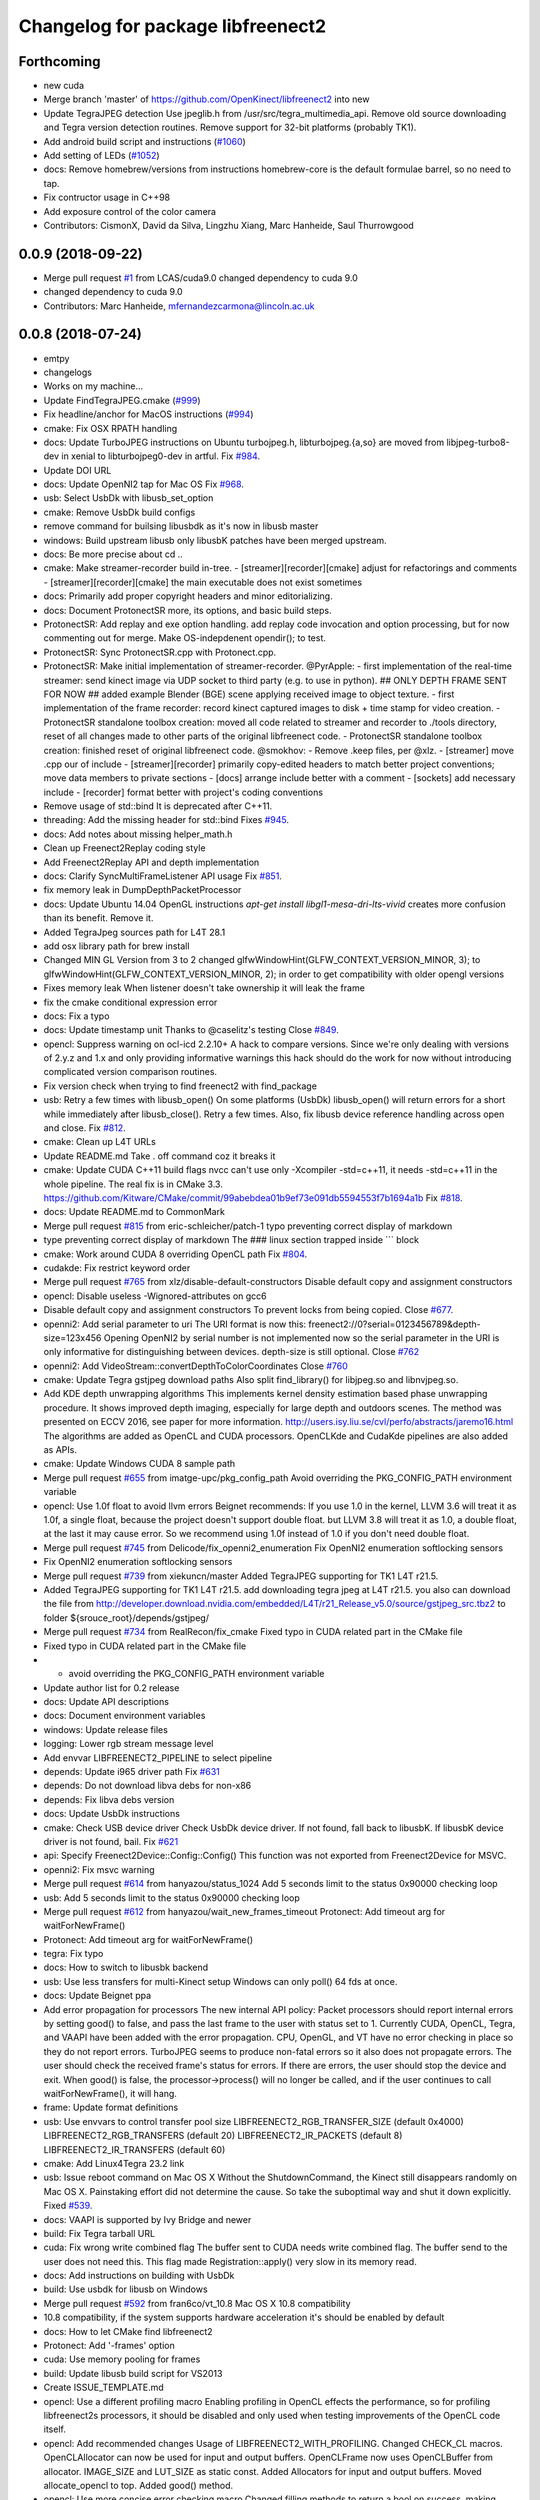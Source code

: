 ^^^^^^^^^^^^^^^^^^^^^^^^^^^^^^^^^^
Changelog for package libfreenect2
^^^^^^^^^^^^^^^^^^^^^^^^^^^^^^^^^^

Forthcoming
-----------
* new cuda
* Merge branch 'master' of https://github.com/OpenKinect/libfreenect2 into new
* Update TegraJPEG detection
  Use jpeglib.h from /usr/src/tegra_multimedia_api.
  Remove old source downloading and Tegra version detection routines.
  Remove support for 32-bit platforms (probably TK1).
* Add android build script and instructions (`#1060 <https://github.com/LCAS/libfreenect2/issues/1060>`_)
* Add setting of LEDs (`#1052 <https://github.com/LCAS/libfreenect2/issues/1052>`_)
* docs: Remove homebrew/versions from instructions
  homebrew-core is the default formulae barrel, so no need to tap.
* Fix contructor usage in C++98
* Add exposure control of the color camera
* Contributors: CismonX, David da Silva, Lingzhu Xiang, Marc Hanheide, Saul Thurrowgood

0.0.9 (2018-09-22)
------------------
* Merge pull request `#1 <https://github.com/LCAS/libfreenect2/issues/1>`_ from LCAS/cuda9.0
  changed dependency to cuda 9.0
* changed dependency to cuda 9.0
* Contributors: Marc Hanheide, mfernandezcarmona@lincoln.ac.uk

0.0.8 (2018-07-24)
------------------
* emtpy
* changelogs
* Works on my machine...
* Update FindTegraJPEG.cmake (`#999 <https://github.com/LCAS/libfreenect2/issues/999>`_)
* Fix headline/anchor for MacOS instructions (`#994 <https://github.com/LCAS/libfreenect2/issues/994>`_)
* cmake: Fix OSX RPATH handling
* docs: Update TurboJPEG instructions on Ubuntu
  turbojpeg.h, libturbojpeg.{a,so} are moved from libjpeg-turbo8-dev in xenial to libturbojpeg0-dev in artful.
  Fix `#984 <https://github.com/LCAS/libfreenect2/issues/984>`_.
* Update DOI URL
* docs: Update OpenNI2 tap for Mac OS
  Fix `#968 <https://github.com/LCAS/libfreenect2/issues/968>`_.
* usb: Select UsbDk with libusb_set_option
* cmake: Remove UsbDk build configs
* remove command for builsing libusbdk as it's now in libusb master
* windows: Build upstream libusb only
  libusbK patches have been merged upstream.
* docs: Be more precise about cd ..
* cmake: Make streamer-recorder build in-tree.
  - [streamer][recorder][cmake] adjust for refactorings and comments
  - [streamer][recorder][cmake] the main executable does not exist sometimes
* docs: Primarily add proper copyright headers and minor editorializing.
* docs: Document ProtonectSR more, its options, and basic build steps.
* ProtonectSR: Add replay and exe option handling.
  add replay code invocation and option processing, but for now
  commenting out for merge. Make OS-indepdenent opendir(); to test.
* ProtonectSR: Sync ProtonectSR.cpp with Protonect.cpp.
* ProtonectSR: Make initial implementation of streamer-recorder.
  @PyrApple:
  - first implementation of the real-time streamer:
  send kinect image via UDP socket to third party
  (e.g. to use in python).
  ## ONLY DEPTH FRAME SENT FOR NOW ##
  added example Blender (BGE) scene applying
  received image to object texture.
  - first implementation of the frame recorder:
  record kinect captured images to disk
  + time stamp for video creation.
  - ProtonectSR standalone toolbox creation: moved all code related
  to streamer and recorder to ./tools directory, reset of all
  changes made to other parts of the original libfreenect code.
  - ProtonectSR standalone toolbox creation:
  finished reset of original libfreenect code.
  @smokhov:
  - Remove .keep files, per @xlz.
  - [streamer] move .cpp our of include
  - [streamer][recorder] primarily copy-edited headers to match better
  project conventions; move data members to private sections
  - [docs] arrange include better with a comment
  - [sockets] add necessary include
  - [recorder] format better with project's coding conventions
* Remove usage of std::bind
  It is deprecated after C++11.
* threading: Add the missing header for std::bind
  Fixes `#945 <https://github.com/LCAS/libfreenect2/issues/945>`_.
* docs: Add notes about missing helper_math.h
* Clean up Freenect2Replay coding style
* Add Freenect2Replay API and depth implementation
* docs: Clarify SyncMultiFrameListener API usage
  Fix `#851 <https://github.com/LCAS/libfreenect2/issues/851>`_.
* fix memory leak in DumpDepthPacketProcessor
* docs: Update Ubuntu 14.04 OpenGL instructions
  `apt-get install libgl1-mesa-dri-lts-vivid` creates more confusion than its benefit. Remove it.
* Added TegraJpeg sources path for L4T 28.1
* add osx library path for brew install
* Changed MIN GL Version from 3 to 2
  changed glfwWindowHint(GLFW_CONTEXT_VERSION_MINOR, 3); to glfwWindowHint(GLFW_CONTEXT_VERSION_MINOR, 2); in order to get compatibility with older opengl versions
* Fixes memory leak
  When listener doesn't take ownership it will leak the frame
* fix the cmake conditional expression error
* docs: Fix a typo
* docs: Update timestamp unit
  Thanks to @caselitz's testing
  Close `#849 <https://github.com/LCAS/libfreenect2/issues/849>`_.
* opencl: Suppress warning on ocl-icd 2.2.10+
  A hack to compare versions. Since we're only dealing with
  versions of 2.y.z and 1.x and only providing informative
  warnings this hack should do the work for now without
  introducing complicated version comparison routines.
* Fix version check when trying to find freenect2 with find_package
* usb: Retry a few times with libusb_open()
  On some platforms (UsbDk) libusb_open() will return errors for a
  short while immediately after libusb_close(). Retry a few times.
  Also, fix libusb device reference handling across open and close.
  Fix `#812 <https://github.com/LCAS/libfreenect2/issues/812>`_.
* cmake: Clean up L4T URLs
* Update README.md
  Take . off command coz it breaks it
* cmake: Update CUDA C++11 build flags
  nvcc can't use only -Xcompiler -std=c++11, it needs -std=c++11 in the whole
  pipeline.
  The real fix is in CMake 3.3.
  https://github.com/Kitware/CMake/commit/99abebdea01b9ef73e091db5594553f7b1694a1b
  Fix `#818 <https://github.com/LCAS/libfreenect2/issues/818>`_.
* docs: Update README.md to CommonMark
* Merge pull request `#815 <https://github.com/LCAS/libfreenect2/issues/815>`_ from eric-schleicher/patch-1
  typo preventing correct display of markdown
* type preventing correct display of markdown
  The ### linux section trapped inside \`\`\` block
* cmake: Work around CUDA 8 overriding OpenCL path
  Fix `#804 <https://github.com/LCAS/libfreenect2/issues/804>`_.
* cudakde: Fix restrict keyword order
* Merge pull request `#765 <https://github.com/LCAS/libfreenect2/issues/765>`_ from xlz/disable-default-constructors
  Disable default copy and assignment constructors
* opencl: Disable useless -Wignored-attributes on gcc6
* Disable default copy and assignment constructors
  To prevent locks from being copied.
  Close `#677 <https://github.com/LCAS/libfreenect2/issues/677>`_.
* openni2: Add serial parameter to uri
  The URI format is now this:
  freenect2://0?serial=0123456789&depth-size=123x456
  Opening OpenNI2 by serial number is not implemented now
  so the serial parameter in the URI is only informative for
  distinguishing between devices. depth-size is still optional.
  Close `#762 <https://github.com/LCAS/libfreenect2/issues/762>`_
* openni2: Add VideoStream::convertDepthToColorCoordinates
  Close `#760 <https://github.com/LCAS/libfreenect2/issues/760>`_
* cmake: Update Tegra gstjpeg download paths
  Also split find_library() for libjpeg.so and libnvjpeg.so.
* Add KDE depth unwrapping algorithms
  This implements kernel density estimation based phase unwrapping
  procedure. It shows improved depth imaging, especially for large depth and
  outdoors scenes. The method was presented on ECCV 2016, see paper for more
  information.
  http://users.isy.liu.se/cvl/perfo/abstracts/jaremo16.html
  The algorithms are added as OpenCL and CUDA processors. OpenCLKde and CudaKde
  pipelines are also added as APIs.
* cmake: Update Windows CUDA 8 sample path
* Merge pull request `#655 <https://github.com/LCAS/libfreenect2/issues/655>`_ from imatge-upc/pkg_config_path
  Avoid overriding the PKG_CONFIG_PATH environment variable
* opencl: Use 1.0f float to avoid llvm errors
  Beignet recommends:
  If you use 1.0 in the kernel, LLVM 3.6 will treat it as 1.0f, a
  single float, because the project doesn't support double float.
  but LLVM 3.8 will treat it as 1.0, a double float, at the last
  it may cause error.  So we recommend using 1.0f instead of 1.0
  if you don't need double float.
* Merge pull request `#745 <https://github.com/LCAS/libfreenect2/issues/745>`_ from Delicode/fix_openni2_enumeration
  Fix OpenNI2 enumeration softlocking sensors
* Fix OpenNI2 enumeration softlocking sensors
* Merge pull request `#739 <https://github.com/LCAS/libfreenect2/issues/739>`_ from xiekuncn/master
  Added TegraJPEG supporting for TK1 L4T r21.5.
* Added TegraJPEG supporting for TK1 L4T r21.5.
  add downloading tegra jpeg at L4T r21.5.
  you also can download the file from http://developer.download.nvidia.com/embedded/L4T/r21_Release_v5.0/source/gstjpeg_src.tbz2 to folder ${srouce_root}/depends/gstjpeg/
* Merge pull request `#734 <https://github.com/LCAS/libfreenect2/issues/734>`_ from RealRecon/fix_cmake
  Fixed typo in CUDA related part in the CMake file
* Fixed typo in CUDA related part in the CMake file
* - avoid overriding the PKG_CONFIG_PATH environment variable
* Update author list for 0.2 release
* docs: Update API descriptions
* docs: Document environment variables
* windows: Update release files
* logging: Lower rgb stream message level
* Add envvar LIBFREENECT2_PIPELINE to select pipeline
* depends: Update i965 driver path
  Fix `#631 <https://github.com/LCAS/libfreenect2/issues/631>`_
* depends: Do not download libva debs for non-x86
* depends: Fix libva debs version
* docs: Update UsbDk instructions
* cmake: Check USB device driver
  Check UsbDk device driver. If not found, fall back to libusbK.
  If libusbK device driver is not found, bail.
  Fix `#621 <https://github.com/LCAS/libfreenect2/issues/621>`_
* api: Specify Freenect2Device::Config::Config()
  This function was not exported from Freenect2Device for MSVC.
* openni2: Fix msvc warning
* Merge pull request `#614 <https://github.com/LCAS/libfreenect2/issues/614>`_ from hanyazou/status_1024
  Add 5 seconds limit to the status 0x90000 checking loop
* usb: Add 5 seconds limit to the status 0x90000 checking loop
* Merge pull request `#612 <https://github.com/LCAS/libfreenect2/issues/612>`_ from hanyazou/wait_new_frames_timeout
  Protonect: Add timeout arg for waitForNewFrame()
* Protonect: Add timeout arg for waitForNewFrame()
* tegra: Fix typo
* docs: How to switch to libusbk backend
* usb: Use less transfers for multi-Kinect setup
  Windows can only poll() 64 fds at once.
* docs: Update Beignet ppa
* Add error propagation for processors
  The new internal API policy:
  Packet processors should report internal errors by setting
  good() to false, and pass the last frame to the user with
  status set to 1.
  Currently CUDA, OpenCL, Tegra, and VAAPI have been added
  with the error propagation. CPU, OpenGL, and VT have no
  error checking in place so they do not report errors.
  TurboJPEG seems to produce non-fatal errors so it also
  does not propagate errors.
  The user should check the received frame's status
  for errors. If there are errors, the user should stop the
  device and exit.
  When good() is false, the processor->process()
  will no longer be called, and if the user continues to
  call waitForNewFrame(), it will hang.
* frame: Update format definitions
* usb: Use envvars to control transfer pool size
  LIBFREENECT2_RGB_TRANSFER_SIZE (default 0x4000)
  LIBFREENECT2_RGB_TRANSFERS (default 20)
  LIBFREENECT2_IR_PACKETS (default 8)
  LIBFREENECT2_IR_TRANSFERS (default 60)
* cmake: Add Linux4Tegra 23.2 link
* usb: Issue reboot command on Mac OS X
  Without the ShutdownCommand, the Kinect still disappears randomly
  on Mac OS X. Painstaking effort did not determine the cause.
  So take the suboptimal way and shut it down explicitly.
  Fixed `#539 <https://github.com/LCAS/libfreenect2/issues/539>`_.
* docs: VAAPI is supported by Ivy Bridge and newer
* build: Fix Tegra tarball URL
* cuda: Fix wrong write combined flag
  The buffer sent to CUDA needs write combined flag.  The buffer send
  to the user does not need this.
  This flag made Registration::apply() very slow in its memory read.
* docs: Add instructions on building with UsbDk
* build: Use usbdk for libusb on Windows
* Merge pull request `#592 <https://github.com/LCAS/libfreenect2/issues/592>`_ from fran6co/vt_10.8
  Mac OS X 10.8 compatibility
* 10.8 compatibility, if the system supports hardware acceleration it's should be enabled by default
* docs: How to let CMake find libfreenect2
* Protonect: Add '-frames' option
* cuda: Use memory pooling for frames
* build: Update libusb build script for VS2013
* Create ISSUE_TEMPLATE.md
* opencl: Use a different profiling macro
  Enabling profiling in OpenCL effects the performance, so for
  profiling libfreenect2s processors, it should be disabled and only
  used when testing improvements of the OpenCL code itself.
* opencl: Add recommended changes
  Usage of LIBFREENECT2_WITH_PROFILING.
  Changed CHECK_CL macros.
  OpenCLAllocator can now be used for input and output buffers.
  OpenCLFrame now uses OpenCLBuffer from allocator.
  IMAGE_SIZE and LUT_SIZE as static const.
  Added Allocators for input and output buffers.
  Moved allocate_opencl to top.
  Added good() method.
* opencl: Use more concise error checking macro
  Changed filling methods to return a bool on success, making macro
  LOG_CL_ERROR obsolete.
* opencl: Add optional profiling
  Added (optional) profiling of OpenCL kernels.
  Reverted back to calculating sine and cosine on the GPU.
* opencl: Use pinned memory buffers and frames
* opencl: allocate OpenCL buffers on initialization
  Removed arrays for tables and allocated OpenCL buffers on
  initialization.
  loadXZTables, loadLookupTable and loadP0TablesFromCommandResponse
  will now directly write to the OpenCL buffers.
* opencl: Use precomputed sin/cos tables
  Instead of computing the sine and cosine for the p0 table and the
  phases on the GPU, they are now precomputed once on the CPU.
  Details: Replaced sin(a+b) by sin(a)*cos(b)+cos(a)*sin(b), where
  sin(a),cos(b),cos(a),sin(b) are stored in a LUT.  Simplyfied
  processPixelStage1 code and removed processMeasurementTriple.
  Moved one if from decodePixelMeasurement to processPixelStage1.
  Removed the first part of `valid && any(...)` because valid has been
  checked before.
* Merge pull request `#583 <https://github.com/LCAS/libfreenect2/issues/583>`_ from fran6co/vt_10.9
  Using 10.9 available API for VideoToolbox
* Using 10.9 available API for VideoToolbox
* logging: Add an option to collect profiling
  Use cmake -DENABLE_PROFILING=ON (OFF by default).
* threading: Set thread names for perf
* Protonect: Add argument to select GPU
* cmake: Build CUDA 6.5 object without C++11
  CUDA 7.0 is the first version that supports C++11.
  Though linking C++11 objects with non-C++11 ones is problematic.
* logging: Remove std::string from internal API
  The internal logging API is used by the CUDA processor.
  For CUDA 6.5 and -DENABLE_CXX11=ON, the cuda object is compiled
  with C++98 and other objects with C++11. Thus remove std::string
  for being incompatible ABI across C++98 and C++11.
* docs: Add instructions about Jetson and others
* tegra: Add build support
* tegra: Add Tegra JPEG decoder
* Merge pull request `#575 <https://github.com/LCAS/libfreenect2/issues/575>`_ from fran6co/patch-1
  Error when using C++11 std threading
* Error when using C++11 std threading
* allocator: Use unique_lock for condvar
  Fix a FTBFS with C++11.
* vaapi: Fix a missed vaUnmap
* docs: Add CUDA instructions
* cmake: Fix path separator being escaped on Windows
* cuda: Use zerocopy pinned memory
* cuda: Optimize math
* cuda: Add build support
* cuda: Add CUDA depth processor
* docs: Update Windows OpenCL download
  Intel OpenCL SDK 2016 is available for download
* build: Update libusb build script
  Josh Blake's winiso is now broken by merge conflicts.
  Provide a new libusb winiso branch to solve the conflicts.
* usb: Do not reboot
  Freenect2Device::close() issues ShutdownCommand which reboots
  the device and makes it disappear for 3 seconds.
  Do not do that.
* Fix a memory leak
* vaapi: Use zerocopy memory pool for frames
* sync listener: discard new frames if not released
  Before the user releases the frame map, SyncMultiFrameListener
  saves the frame within. SyncMultiFrameListener also discards
  new frames after it already saves one frame. This effectively
  creates a triple buffer, and is not supported by PoolAllocator
  of size 2.
  To remove the triple buffer, now SyncMultiFrameListener returns
  false and does not save any frames before the user releases
  the frame map.
* allocator: Handle unordered allocate()/free()
  Due to the frame listener API, its exchange of frames will be
  unordered unlike that between stream parsers and processors.
  `lock(); next = !next` cannot handle unordered allocate()/
  free(). `try_lock(); lock();` will waste time on the second
  when the first becomes available shortly after.
  Use a conditional variable to handle this.
* cmake: Print feature list
* docs: Add VAAPI dependency instructions
* vaapi: Use more zero-copy operations
  Provide memory-mapped packet buffers allocated by VA-API to the
  RGB stream parser to save a 700KB malloc & memcpy.
  Reuse decoding results from the first JPEG packet for all
  following packets, assuming JPEG coding parameters do not change
  based on some testing.
* vaapi: Remove a 8MB memcpy
* vaapi: Add build support
* vaapi: Add VA-API JPEG decoder
* Refactor DoubleBuffer with memory pools
* Change *RgbPacketProcessor::process() to public
  It was somehow protected accidentally.
* Merge pull request `#574 <https://github.com/LCAS/libfreenect2/issues/574>`_ from hanyazou/delay_start_stream
  Delay start stream in OpenNI2 driver
* openni2: Delay start streaming
* openni2: Add Freenect2Driver::DriverImpl class
* Fix zero length resources array
* vt: Remove incorrectly marked API
* docs: Rewrite README build instructions
* usb: Fix typos in error reporting
  The typos made iai_kinect2 hang.
  Fixes `#570 <https://github.com/LCAS/libfreenect2/issues/570>`_
* Set 0.2 version (in development, not released)
* cmake: Fix old find_package UPPERCASE_FOUND
  We use OriginalCase_FOUND to detect package presence,
  but old CMake only provides UPPERCASE_FOUND.
  Use FOUND_VAR to specify OriginalCase_FOUND.
* cmake: Detect missing rgb processor at build time
  Users get segfaults when they built the new code with
  the old CMake cache, which has no support macro of TurboJPEG.
* Remove test_opengl_depth_packet_processor.cpp
  Dumping of raw USB data and device tables is now provided by
  Dump Processors.
* usb: Add more error checking
  Except in Freenect2Device::stop(), which tries the best to stop.
* usb: Move byte parsing code to response.h
  Out from libfreenect2.cpp
  Also unify the response variable type in parsing functions
  to std::vector from (const unsigned char *, int).
* usb: Check CommandTransaction received length
* usb: Add error reporting to CommandTransaction
  Fix memory management with std::vector
* Add ability to disable RGB or depth stream
  Users want to save USB bandwidth and CPU if they don't use
  RGB or depth.
  Add new `startStreams(bool rgb, bool depth)` to Freenect2Device
  Add options `-norgb -nodepth` to Protonect
* Revert "Fallback is always TurboJPEG"
  This reverts commit c3f9aaeac19be3c19f543881e32696ff7f1ba7bc.
  I changed the original commit to use TurboJpegRgbPacketProcessor
  as the fallback always without checking its macro. It would FTBFS
  when TurboJPEG is not enabled.
* Missing frame parameters
* Fallback is always TurboJPEG
* Merge pull request `#365 <https://github.com/LCAS/libfreenect2/issues/365>`_ from fran6co/vt_rgb
  New VideoToolbox rgb packet processor
* New VideoToolbox rgb packet processor
  Mac OS X >= 10.8 has hardware accelerated jpeg decoding (a bit hidden)
* Merge pull request `#549 <https://github.com/LCAS/libfreenect2/issues/549>`_ from matthieu-ft/master
  registration: Add depth-only methods
* registration: Add depth-only methods
  - undistortDepth() is the equivalent for apply() but without color
  - getPointXYZ() is the equivalent for getPointXYZRGB() without color
  This commit enables to work only with the depth without having to process the color image.
  Indeed, the implementation forces you so far to register the color image if you want
  to compute any 3D Point associated with a pixel value. This is time consuming and
  critical for applications that require to be run in real time.
* Merge pull request `#554 <https://github.com/LCAS/libfreenect2/issues/554>`_ from brendandburns/master
  dump: Add accessors for the various depth tables.
* Add accessors for the various depth tables.
* Merge pull request `#551 <https://github.com/LCAS/libfreenect2/issues/551>`_ from brendandburns/master
  Add a dump depth processor.  Reactivate the RGB dump processor.
* Add a dump depth processor.  Reactivate the RGB dump processor.
  Add a dump pipeline.
* Add Zenodo DOI badge
* docs: Provide a PPA for OpenNI2 on trusty
* cpu: Split case of r1yi bigger than 352
  Due to known range of the x coordinate, "rizi >> 4" cannot go beyond 352.
  The only way to get there is due to having an out-of-bound pixel (x, y) coordinate.
  Therefore, "return lut11to16[0]" happens only for a true boolean condition.
* cpu: Merge booleans, eliminate bfi and r4wi
* cpu: Move 'data' access function
  To the point where it is needed.
* cpu: Refactor processMeasurementTriple
* Adding in CLI -help option and -version option
* Merge pull request `#523 <https://github.com/LCAS/libfreenect2/issues/523>`_ from xlz/openni2
  OpenNI2 driver
* tools: Add mkcontrib.py
* openni2: Fix compiler warnings and extra headers
* openni2: Move method definitions out of headers
* openni2: Add build instructions
* openni2: Refactor setVideoMode() and getSensorInfo() in VideoStream class
* openni2: Add OpenKinect Project's license headers
* openni2: Use OpenNI2 logging functions/classes
* openni2: Add timestamp on the frames
* openni2: Add registration
  @HenningJ has the following contribution to this commit:
  Change copying of color images to reflect the change from BGR
  to BGRX color format.
* openni2: Add IrStream class
* openni2: Add proper build system
  make install to copy libfreenect2-openni2* to lib/OpenNI2/Drivers.
  make install-openni2 to cmake -E copy_directory OpenNI2/Drivers
* openni2: Adapt to libfreenect2 API
  Test with /opt/OpenNI2/Tools/NiViewer.
* openni2: Copy OpenNI2-FreenectDriver
  From libfreenect 89f77f6d2c23876936af65766a4c140898bc3ea8
* Add a maintainer
* Merge pull request `#530 <https://github.com/LCAS/libfreenect2/issues/530>`_ from xlz/release-cleanup
  Release cleanup, fix memleaks, packaging helpers.
* Merge pull request `#520 <https://github.com/LCAS/libfreenect2/issues/520>`_ from xlz/macosx-opengl32
  opengl: Lower version to 3.2 for older Mac OSX
* Add windows packaging script and text
* Merge pull request `#526 <https://github.com/LCAS/libfreenect2/issues/526>`_ from xlz/libusb-msvc2015
  Update libusb build script for msvc 2015
* Update libusb build script for msvc 2015
  libusb upstream has merged msvc 2015 support.
* Merge pull request `#521 <https://github.com/LCAS/libfreenect2/issues/521>`_ from xlz/usb-troubleshooting
  Usb troubleshooting docs, closes `#516 <https://github.com/LCAS/libfreenect2/issues/516>`_.
* cmake: Fix a typo in FindLibUSB.cmake
  This typo made it unclear why libusb is not found.
  Reported in `#459 <https://github.com/LCAS/libfreenect2/issues/459>`_, `#512 <https://github.com/LCAS/libfreenect2/issues/512>`_, `#458 <https://github.com/LCAS/libfreenect2/issues/458>`_, `#495 <https://github.com/LCAS/libfreenect2/issues/495>`_.
* docs: Mitigate memory fragmentation
  Reported in `#516 <https://github.com/LCAS/libfreenect2/issues/516>`_.
* usb: Suggest LIBUSB_DEBUG=3 for troubleshooting
  LIBUSB_DEBUG=4 is too verbose and mostly useless.
* opengl: Lower version to 3.2 for older Mac OSX
  Proposed by @robozo in `#519 <https://github.com/LCAS/libfreenect2/issues/519>`_.
* Update README.md
* Add missing comment about onNewFrame return value
  Discussion in `#353 <https://github.com/LCAS/libfreenect2/issues/353>`_
* Update README.md
* Update README.md
* typo fix
* extend TOC
* typo fix
* add TOC with link to API docs
* Plug some memory leaks
  viewer.{h,cpp} are ignored this time.
* Fix up coding style to suppress -Wall warnings
* cmake: Add release versioning variables
  Also use shared library versioning .so.x.y.z
  To create a new release, edit the main CMakeLists.txt and change
  PROJECT_VER_PATCH, _MINOR, or _MAJOR.
  CMake's builtin PROJECT_VERSION\_* variables are not backward
  compatible and not used here.
* Organize miscellaneous platform specific files
* docs: Remove GPL Doxyfile comments
  These comments come from Doxygen code and are licensed under GPL
  only. To avoid incompatibility with Apache license, remove them.
* docs: Organize docs and doxygen files together
* Merge pull request `#507 <https://github.com/LCAS/libfreenect2/issues/507>`_ from xlz/preemptive-api-expansion
  Preemptive API expansion
* Merge pull request `#499 <https://github.com/LCAS/libfreenect2/issues/499>`_ from RyanGordon/viewer_memory_leak_fix
  Fix Memory Leak in Viewer.cpp
* Merge pull request `#494 <https://github.com/LCAS/libfreenect2/issues/494>`_ from xlz/mostly-usb-fixes
  Mostly usb fixes
* api: Add status and pixel format fields to Frame
* api: Add return values to Freenect2Device methods
* examples: Show how to pause
* Deallocate VAO and VBO in viewer.cpp so that memory doesn't leak within the GL library
* usb: Add proper warmup sequence
* usb: Request exact size in bulk transfers
  To avoid a lot of
  WARN Event TRB for slot 1 ep 2 with no TDs queued?
  in dmesg.
* usb: Print correct firmware version number
  Blob `#3 <https://github.com/LCAS/libfreenect2/issues/3>`_ is the main one in the firmware's 7 blobs, and should
  represent version of other blobs, except the bootloader blobs
  which is never updated and not to be bothered with about their
  versions.
  The official SDK uses only blob `#3 <https://github.com/LCAS/libfreenect2/issues/3>`_ to report the version. Use it
  for the version number here.
* opencl: Make Beignet to work by default
  Beignet performs self-test and fails for Haswell and kernel 4.0-.
  These environment variables override the self-test.
  Set the variables by default:
  export OCL_IGNORE_SELF_TEST=1
  export OCL_STRICT_CONFORMANCE=0
* Merge pull request `#486 <https://github.com/LCAS/libfreenect2/issues/486>`_ from RyanGordon/bug/protonect_fullwindow_render
  Viewer Scaling Fix
* Fixing slight cropping within viewer
* Patch for viewer scaling in retina displays, contributed by @pookiefoof
* Merge pull request `#490 <https://github.com/LCAS/libfreenect2/issues/490>`_ from xlz/msvc-symbol-resolving
  Fix MSVC FTBFS, closes `#489 <https://github.com/LCAS/libfreenect2/issues/489>`_
* api: Revert workaround in cdd4f06
  The workaround broke MSVC building. MSVC refuses to resolve the
  symbol because the return type is different, which was the
  point of the workaround.
  Alternative workarounds would make it more a mess. I have sent a
  patch to iai_kinect2 directly to use new API.
* Fixing width/height calculation so that each of the 4 viewports has a equal share of the viewer
* Merge branch 'master' into bug/protonect_fullwindow_render
* Merge pull request `#477 <https://github.com/LCAS/libfreenect2/issues/477>`_ from xlz/api-docs
  API documentation
* docs: Remove duplicate comments in the code
  Some comments in the code are duplicate of those in the headers.
* docs: Add all API documentation
  Also fix a few inconsistencies in the code.
* docs: use cmake to configure doxyfile
* api: Follow up refactoring in Registration
* Merge pull request `#484 <https://github.com/LCAS/libfreenect2/issues/484>`_ from ludiquechile/patch-1
  registration.cpp merge fix
* registration.cpp merge fix
  https://github.com/OpenKinect/libfreenect2/pull/441
* Merge pull request `#441 <https://github.com/LCAS/libfreenect2/issues/441>`_ from giacomodabisias/master
  add external allocation parameter for color offset map
* Merge pull request `#479 <https://github.com/LCAS/libfreenect2/issues/479>`_ from xlz/frame-api
  Forward ABI compatibility of Frame
* api: Allow Frame to use external memory
  Frame allocates memory with new[] by default. Provide a way to not
  do that.
* Merge pull request `#476 <https://github.com/LCAS/libfreenect2/issues/476>`_ from xlz/api-cleanup
  API cleanup/refactoring
* cmake: add freenect2_INCLUDE_DIRS
  iai_kinect2 expects this.
* api: Work around setConfiguration in iai_kinect2
  iai_kinect2 used p->getDepthPacketProcessor()->setConfiguration()
  to configure the device. This is deprecated, but here provides
  compatibility for such usage.
* api: Hide private functions in Registation
  Registration class is marked as API. Private functions in
  Registration got exported as symbols.
  Avoid that.
* api: Hide protected function in Freenect2
  Freenect2 class is marked as API. A protected function in
  Freenect2 got exported as a symbol.
  Avoid that.
* api: Remove the abstract class PacketPipeline
  It is a useless duplicate of BasePacketPipeline.
* api: Add a function to configure depth processors
  Since direct access to depth processors is removed, add
  Freenect2Device::setConfiguration() to allow users to
  configure depth processors. This design is consistent with
  IrCameraParams also being processed in Freenect2Device.
* api: Remove packet processors from public API
  Packet processors should not appear in public API. Users never
  directly interact with these classes.
* api: Move packet processor headers to internal
  File moving only.
  Prepare to remove packet processor classes from public API.
* Merge pull request `#465 <https://github.com/LCAS/libfreenect2/issues/465>`_ from stfuchs/feature/camera-settings
  Feature/camera settings
* Merge pull request `#472 <https://github.com/LCAS/libfreenect2/issues/472>`_ from xlz/opencl-platforms
  Add some OpenCL instructions to README
* docs: OpenCL instructions for Mali, Intel etc.
* Merge pull request `#469 <https://github.com/LCAS/libfreenect2/issues/469>`_ from rahulraw/master
  quick README fix
* Merge pull request `#470 <https://github.com/LCAS/libfreenect2/issues/470>`_ from vinouz/patch-1
  Changed gaussian kernel coefficients so that total is 1.0f (was 0.9999999f)
* Update depth_packet_processor.cpp
  Changed gaussian kernel coefficients to have a sum equal to 1.0f
* Update depth_packet_processor.cpp
  Just a check, like in cocktails with 4 thirds....
* quick README fix
* Fixed logic to render the 4 frames in the full window. Also handle window resizing.
* changed default values to 0
* checkout libusb 1.0.20 for manual install, closes `#466 <https://github.com/LCAS/libfreenect2/issues/466>`_
* changed default exposure to 30
* added doxygen comments
* store camera settings in Frame
  Conflicts:
  include/libfreenect2/frame_listener.hpp
  include/libfreenect2/rgb_packet_processor.h
* Merge pull request `#463 <https://github.com/LCAS/libfreenect2/issues/463>`_ from RyanGordon/update_readme
  Updating README to remove no-longer relevant section
* Updating README to remove no-longer relevant section
* typo fix
* Merge pull request `#450 <https://github.com/LCAS/libfreenect2/issues/450>`_ from alberth/cmake_doxygen_config
  Add doxygen configuration and target to cmake
* Merge pull request `#429 <https://github.com/LCAS/libfreenect2/issues/429>`_ from xlz/build-cleanup
  Assorted fixes and cleanup for 0.1
* Merge pull request `#435 <https://github.com/LCAS/libfreenect2/issues/435>`_ from fran6co/fix-apple
  Fixes missing subpackets in OS X
* Add doxygen configuration and target to cmake
  After generating the Makefile, documentation is generated by issueing "make
  doc", and ends up in the "doc" sub-directory in the build directory.
* logging: Fix cerr/cout according to level
  Previously the logging level was reversed for adding a None level,
  but the selection of cerr or cout was not reversed. Fix that.
* examples: Output usage by default
* docs: update README.md
* Fixes "subpacket too large", "not all subsequences received" and LIBUSB_ERROR_OTHER errors for OS X
* fixes wrong function parameter comment
* docs: Fix installation scripts
  Mac OSX users should use package managers to install libusb
  and glfw3. cl.hpp no longer needs downloading.
  Fix install_ubuntu.sh to download debs properly for ARM users.
* cmake: Fix MSVC warnings
* opencl: Improve compatibility
  Add a copy FindOpenCL.cmake from CMake 3.1.0 verbatim except the
  CMake BSD license header, and a path edit.
  Check if libOpenCL.so is compatible with CL/cl.h. If not, issue
  a warning, and revert to OpenCL 1.1 for the processor. Otherwise
  use OpenCL 1.2.
  This should provide a proper solution to the issue in `#167 <https://github.com/LCAS/libfreenect2/issues/167>`_.
* opencl: Add a copy of cl.hpp 1.2 from khronos.org
  opencl-headers of Debian stretch+ and Ubuntu wily+ no longer carry
  cl.hpp. Mac OSX Xcode also does not have cl.hpp.
  Use a local copy to avoid asking users to download cl.hpp which
  requires root to install and may break API beyond control of
  libfreenect2.
  This updated local copy will also solve compiling errors
  "_mm_mfence not declared" in `#139 <https://github.com/LCAS/libfreenect2/issues/139>`_ and `#250 <https://github.com/LCAS/libfreenect2/issues/250>`_.
* cmake: Require libusb 1.0.20 on Linux
  Tell users at configure time libusb 1.0.19 does not work.
  But do not enforce this on Windows or Mac OSX.
* opengl: Fix OpenGL 3.1 support on Windows
  Properly check version and report error in the viewer.
  In OpenGL processor, FBOs must have read buffer properly set up.
  It's possible viewer's shader version 330 needs to be ported to
  version 140, but no bugs were encountered at the moment.
* cmake: Copy DLLs with executables on Windows
  Subsumes PR `#282 <https://github.com/LCAS/libfreenect2/issues/282>`_.
* cmake: Use proper output directories
  EXECUTABLE_OUTPUT_PATH and LIBRARY_OUTPUT_PATH are deprecated
  by CMake. Use proper variables and also set up output path
  for DLLs.
* logging: Improve packet loss messages
  Avoid flooding of packet loss messages on Windows because the
  console is very slow.
  Fix packet loss counting.
* cmake: Fix rebuilding error with stale cache files
  check_c_source_compiles would generate wrong files if the user
  does not set correct variables initially even given correct values
  later. Protect against this scenario.
  This should fix `#418 <https://github.com/LCAS/libfreenect2/issues/418>`_.
  Also remove "-MT" flags for MSVC which seems to do no good here.
* cmake: Improve Visual Studio 2015 support
  Add VS 2015 detection.
  Add scripts for building libusb with VS2013/2015 (in a Git Shell).
  Check MS64/dll paths for libusb, following the official binary
  release file structure.
* cmake: Improve find_library and link usage
  According to CMake docs, "link_directories() is rarely necessary".
  Therefore remove link_directories(), and use find_library()
  after pkg_check_modules() to obtain full paths of libraries.
  Because of policy change of CMP0063, only set visibility properties
  for freenect2. Do not make them global.
* cmake: Simplify export.h usage
  Rename it from "libfreenect2/libfreenect2_export.h" to
  <libfreenect2/export.h>.
* fixes memory deallocation
* Merge pull request `#379 <https://github.com/LCAS/libfreenect2/issues/379>`_ from xlz/remove-hardcode
  Generate depth tables with camera parameters
* makes the map for storing the color offset for each depth pixel a function parameter in order to make the user decide the allocation policy
* Merge pull request `#440 <https://github.com/LCAS/libfreenect2/issues/440>`_ from giacomodabisias/master
  fixes missing std::string include in libfreenect2.hpp
* fixes missing std::string include
* Generate depth tables with camera parameters
  The xtable, ztable, and 11to16 LUT can now be generated with
  camera parameters at runtime according to analysis in `#144 <https://github.com/LCAS/libfreenect2/issues/144>`_.
  The tables are generated during Freenect2Device::start(), and
  passed to depth processors.
  Users can provide custom camera parameters at runtime with new
  API: setIrCameraParams(), and setColorCameraParams(), and depth
  processors will use those instead of USB queried parameters.
  File loading functions in depth processors are removed.
  Hardcoded table binary files are removed.
* Merge pull request `#402 <https://github.com/LCAS/libfreenect2/issues/402>`_ from OpenKinect/floe-no-devtype-custom
  Get rid of CL_DEVICE_TYPE_CUSTOM
* Merge branch 'master' into floe-no-devtype-custom
* Merge pull request `#376 <https://github.com/LCAS/libfreenect2/issues/376>`_ from xlz/megarefactor
  0.1 release build system restructuring
* Get rid of CL_DEVICE_TYPE_CUSTOM
* Update README about restructuring
* Use CMake to generate LIBFREENECT2_API macro
* Separate public and internal API
  Several LIBFREENECT_API macros are removed from identifiers that
  are no longer public. Several headers are moved to internal
  directory and no longer exported.
  Build for Protonect out-of-tree with public API only. This provides
  a demo on how to use the public API.
  Protonect will be built by default in libfreenect2, controlled with
  BUILD_EXAMPLES.
* Do not generate resources in source tree
  Move generated config.h and resources.inc.h to build directory.
* Fix libfreenect2 build paths
  Remove Protonect definitions from the main CMakeLists.txt
  to `examples` directory.
  Fix *.bin paths.
  A few line-end whitespace deletions.
* Update .gitignore to new paths
  example/protonect is no more.
* Code restructuring
  Renaming only commit. Will not build.
* Remove old libfreenect2.h
  It can be found in commit history.
* Raise CMake version requirement to 2.18.12.1
  User reported error with 2.18.12 in `#363 <https://github.com/LCAS/libfreenect2/issues/363>`_. It seems before
  2.18.12.1 transitive dependencies are not correctly resolved.
* Allow custom RPATH settings
  Package distributors can use RPATH to specify local libusb.
* Use BUILD_SHARED_LIBS to control library type
  Right now both shared and static libraries are built at once
  without options for configuration.
  Use CMake standard variable BUILD_SHARED_LIBS to control the build
  type. Reusing shared library objects for static one is a bad idea
  because -fPIC results in slower static code with more bloat. Thus
  the option to build both at once is not provided. Users are free
  to rebuild with -DBUILD_SHARED_LIBS=OFF.
  This implements requests in `#292 <https://github.com/LCAS/libfreenect2/issues/292>`_ and `#263 <https://github.com/LCAS/libfreenect2/issues/263>`_, but reverting `#276 <https://github.com/LCAS/libfreenect2/issues/276>`_.
* Merge pull request `#397 <https://github.com/LCAS/libfreenect2/issues/397>`_ from Tabjones/master
  First prototype of computeCoordinates of point cloud
* converted rgb to float, to suit PointXYZRGB pcl structure
* updated getPointXYZRGB function, to compute a single point at a time
* first prototype of computeCoordinates, to be tested
* add comment about problems with PCI-E x1 slots
* Merge pull request `#393 <https://github.com/LCAS/libfreenect2/issues/393>`_ from xlz/macosx-opengl
  Fix GLFW setup on Mac OSX, closes `#386 <https://github.com/LCAS/libfreenect2/issues/386>`_
* opengl: Fix GLFW setup on Mac OSX
  Fix user reported error in `#386 <https://github.com/LCAS/libfreenect2/issues/386>`_.
  On Mac OSX, GLFW must be set up with OpenGL 3.2+, AND forward
  compatible, AND with core profile.
* Merge pull request `#391 <https://github.com/LCAS/libfreenect2/issues/391>`_ from xlz/null-filename
  Check NULL filename in the custom logger
* examples: Check NULL filename in the custom logger
  User reported error of opening NULL filename with debug profile.
* Merge pull request `#372 <https://github.com/LCAS/libfreenect2/issues/372>`_ from fran6co/stdlib
  stdlib threading is only available for c++11
* Merge pull request `#385 <https://github.com/LCAS/libfreenect2/issues/385>`_ from xlz/pr383fixed
  Minor bugfixes (logger, freestore handling), closes `#383 <https://github.com/LCAS/libfreenect2/issues/383>`_
* Fix mem free bug and null pointer error
  When exiting libfreenect2::CpuDepthPacketProcessor::process() is
  called but listener\_ pointer is NULL. Adding checking to listener\_.
  First time deleting not alloced mem pointer buffer\_ will fail.
  When creating Mat buffer\_ set it to NULL.
* Add logger.h and logging.h declaration to CMakeLists.txt
  Remove LOG\_* in external code in viewer.h to fix link error
  Add return to logging.cpp's stopTiming function to fix compile error
* Merge pull request `#380 <https://github.com/LCAS/libfreenect2/issues/380>`_ from alberth/add_doxydocs
  Add: Doxygen documentation comment for many of the classes.
* Add: Doxygen documentation comment for many of the classes.
* Merge pull request `#368 <https://github.com/LCAS/libfreenect2/issues/368>`_ from xlz/intel-opengl
  Intel Mesa OpenGL bug fixes and cleanup
* Output less warnings in depth stream parser
  Assembly errors and lost packets should not flood the log output.
* usb: Improve error reporting
* opengl: Clean up flextGL definitions
  Remove commented definitions. They can be found in commit history.
  Move OpenGL version check out of flextGL, and use LOG\_* macros
  for error reporting.
* opengl: Add error reporting at major positions
* opengl: Work around buggy booleans in Mesa
  Mesa 10.2.9 and older versions are oblivious to a behavior change
  in the CMP instruction on Intel CPU SandyBridge and newer.
  On SandyBridge and newer ones, CMP instruction sets all bits to one
  in dst register (-1) as boolean true value. Before that, only the
  LSB is set to one with other bits being undefined.
  Mesa 10.2.9 and older use XOR instruction on the LSB for the logical
  not operator, which produces -2 as boolean value for !true.
  The value is then used by SEL instruction in mix(), which compares
  the value with zero and does not clear high bits before that,
  selecting wrong components.
  A macro MESA_BUGGY_BOOL_CMP is added to forcibly convert -1 to 1
  for Mesa 10.2.9 and older before logical not result is used for
  mix(). The rest of comparison operators and conditionals are safe
  from this behavior.
  I could not independently reproduce this behavior in a seperate
  standalone problem. It is possibly because instruction generation
  varies from optimization.
  This behavior was fixed in Mesa upstream
  2e51dc838be177a09f60958da7d1d904f1038d9c, only appearing in 10.3+.
* opengl: Fix unsupported F32C3 format on Intel/Mesa
  F32C3 format is not supported on Intel/Mesa making FBOs incomplete.
  Just change F32C3 to F32C4, and vec3 output automatically expands
  to vec4.
  Also add completeness checks to each FBO.
* opengl: Limit texture size to 4k on Intel
  Intel/Mesa has GL_MAX_RECTANGLE_TEXTURE_SIZE=4096, but this was
  asking for 424*10.
  Drop the 10th frame which seems useless now, so the texture size
  works for Intel/Mesa.
* changed minimal opengl version to 3.1
* Merge pull request `#364 <https://github.com/LCAS/libfreenect2/issues/364>`_ from xlz/logging
  Logging refactoring continued
* Work around buggy OpenCL ICD loader
  ocl-icd under 2.2.3 calls dlopen() in its library constructor
  and accesses a thread local variable in the process. This causes
  all subsequent access to any other thread local variables to
  deadlock.
  The bug is fixed in ocl-icd 2.2.4, which is not in stable releases
  in Ubuntu or Debian. Thus this provides a workaround given buggy
  ocl-icd.
  To avoid access to thread local variable, errno, std::ostream
  with unitbuf, and exception handling in libstdc++ cannot be used.
  This commit checks ocl-icd version, and refactor the OpenCL
  processor to not use exceptions. Then disable unitbuf on std::cerr
  and disable all exceptions with -fno-exceptions (when available).
  This commit and the ocl-icd bug do not affect Mac OS X or Windows.
* Allow Protonect to run without a viewer
* Add an example on how to create custom logger
  Also export level2str() in Logger for external use.
* Move timing code into logging system
  Also implement a WithPerfLogging class based on timing code to
  remove duplicate timing code in several processors.
* Use LOG\_* macros in remaining classes
* Separate internal logging.h and API logger.h
  Also add a "None" logging level
  Thus remove NoopLogger, and sort logging levels by verbosity.
* Convert to a global static logger
  Before this commit, logger pointers get passed around through
  inheritance and manually constructed dependency assignment lists.
  The manual management is hard to scale with logging calls which
  can appear anywhere in the code.
  This commit implements a single global static logger for all
  Freenect2 contexts. It still can be replaced by different
  loggers, but only one at a time.
  Now it is the responsibility of each logging point to include
  libfreenect2/logging.h, which is not automatically included.
* Use LOG\_* macros in all classes except packet processors
* Changed LOG\_* macros to prepend function signature
* Initial log api definition
  fixed WithLogImpl::setLog; removed global ConsoleLog instance;
  updated Freenect2 to manage lifetime of Log instance
  renamed Log to Logger
  added LIBFREENECT2_API macro to logging classes
  added environment variable LIBFREENECT2_LOGGER_LEVEL to change
  default logger level, possible values
  'debug','info','warning','error'
  made logger level immutable
* Merge pull request `#374 <https://github.com/LCAS/libfreenect2/issues/374>`_ from fran6co/win32
  Fixes Windows compilation, closes `#373 <https://github.com/LCAS/libfreenect2/issues/373>`_
* Fixes Windows compilation
* stdlib threading is only available for c++11
  Mac OSX doesn't support thread_local, but libfreneect is not using it
* Merge pull request `#362 <https://github.com/LCAS/libfreenect2/issues/362>`_ from xlz/remove-opencv-docs
  Update OpenCV docs
* Remove README.depends.txt
  Total duplicate content from README.md
* Remove OpenCV references from README.md
* Merge pull request `#360 <https://github.com/LCAS/libfreenect2/issues/360>`_ from larshg/master
  Add postfix to have both debug and release libraries.
* Merge pull request `#361 <https://github.com/LCAS/libfreenect2/issues/361>`_ from fran6co/glviewer
  Removes opencv dependency, add OpenGL viewer & own timer class
* Removes Opencv for good
* Creates a timer class
* Fixes some compilation issues on Mac
* Added viewer to Protonect
  Added define for opencv to be able to use either opencv or opengl.
  Removed dublicate of flextGL .c/.h
* removed most of the opencv dependencies
  fixed compilation; fixed segfaults in CpuDepthPacketProcessor; disabled timing
* Merge pull request `#357 <https://github.com/LCAS/libfreenect2/issues/357>`_ from goldhoorn/fix_libusb_find_script
  Corrected handling of DEPENDS_DIR and extended description of it
* Add postfix for havng both debug and release libraries.
* Corrected handling of DEPENDS_DIR and extended description of it
* Merge pull request `#351 <https://github.com/LCAS/libfreenect2/issues/351>`_ from goldhoorn/fix_libusb_find_script
  Correct find_scrpipt for libusb
* Correct find_scrpipt for libusb
  The DEPENDS is only set for a local installation.
  Otherwise the system (global) one should used.
  Furthermore the check if libusb was actually found
  (even reuqired) was broken
* Merge pull request `#345 <https://github.com/LCAS/libfreenect2/issues/345>`_ from AliShug/master
  Remove `roundf()` use from Registration
* Merge pull request `#341 <https://github.com/LCAS/libfreenect2/issues/341>`_ from larshg/master
  Exit on opengl errors
* Remove `roundf()` use from Registration
  Replaces use of `roundf()` function in registration.cpp with `(int)(x +
  0.5f)` to allow compiling on older versions of MSVC.
* Exit on opengl (3.3) error.
  Added more error message if creation of flextgl, glfw or glfwwindow fails.
* Merge pull request `#328 <https://github.com/LCAS/libfreenect2/issues/328>`_ from xlz/macosx-docs
  Mac OS X docs update
* Update README.md
  Include build dependencies: wget, git, autotools
  Do not brew install libusb.
  Do not build turbojpeg from source.
  Do not cmake CMakeLists.txt in source directory.
* Update README.md
* Merge pull request `#326 <https://github.com/LCAS/libfreenect2/issues/326>`_ from floe/frame-align
  make sure data pointer in Frame object is 64-byte aligned
* amend pointer arithmetic (by @xlz), protect internals (by @christiankerl)
* remove useless include
* make sure data pointer in Frame object is 64-byte aligned
* Merge pull request `#324 <https://github.com/LCAS/libfreenect2/issues/324>`_ from floe/opencl-fix
  fix opencl rebuild after config change
* fix opencl rebuild after config change
* Update README.md
* Merge pull request `#317 <https://github.com/LCAS/libfreenect2/issues/317>`_ from floe/registration-hd
  allow supplying an external Frame for the depth buffer
* Merge pull request `#318 <https://github.com/LCAS/libfreenect2/issues/318>`_ from hanyazou/xcode-opencl-header
  Use newer OpenCL include path to save cl.hpp
* Use newer OpenCL include path to save cl.hpp
* allow supplying an external Frame for the depth buffer
* Merge pull request `#293 <https://github.com/LCAS/libfreenect2/issues/293>`_ from HenningJ/opencl-build
  Build OpenCL program as soon as the OpenCL device is initialized
* Merge pull request `#315 <https://github.com/LCAS/libfreenect2/issues/315>`_ from wiedemeyer/open_device_fix
  fixed memory leak in openDevice
* added note to header file.
* fixed memory leak due to unknown state of packet pipeline pointer.
* Update README.md
* Update README.md
* Merge pull request `#308 <https://github.com/LCAS/libfreenect2/issues/308>`_ from HenningJ/patch-1
  Raise required CMake version to 2.8.12
* Raise required CMake version to 2.8.12
* Build OpenCL program as soon as the OpenCL device is initialized.
  Before this, the program was built when the first frame arrives and the following frames were dropped, because building the program takes a while.
  Now, the program is built before the device is started. When the first frame arrives, it only needs to be initialized, which is quite fast.
* Merge pull request `#301 <https://github.com/LCAS/libfreenect2/issues/301>`_ from goldhoorn/comments
  Added comments for lib-names
* Merge pull request `#300 <https://github.com/LCAS/libfreenect2/issues/300>`_ from goldhoorn/fix_turbojpeg
  Extended name of libtubrojpeg for debian packaging
* Added comments for lib-names
* Merge pull request `#289 <https://github.com/LCAS/libfreenect2/issues/289>`_ from goldhoorn/pkg-config
  Added pkg-config file to support external library usages
* Merge pull request `#294 <https://github.com/LCAS/libfreenect2/issues/294>`_ from laborer2008/master
  Various small fixes
* Merge pull request `#299 <https://github.com/LCAS/libfreenect2/issues/299>`_ from xlz/ubuntu-deps
  Fix Ubuntu 14.04 installation issues
* Extended name of libtubrojpeg for debian packaging
* Fix Ubuntu 14.04 installation issues
  On Ubuntu 14.04, libturbojpeg.a and turbojpeg.h are provided by
  libjpeg-turbo8-dev, and libturbojpeg.so.0 is provided by
  libturbojpeg. Both packages are needed for building shared library.
  Also, libglfw3-doc requires unrelated dependency libjs-jquery.
  libglfw3-doc is not required for building and can be removed.
* Variable 'success' is reassigned a value before the old one has been used
* rethrow caught exception instead of creation a new one.
  See details: http://en.cppreference.com/w/cpp/language/throw
* throw operator is an exit point from the function. Next return is unnecessary
* More complete checking of Registration::apply() arguments:
  depth pointer is dereferenced afterwards and therefore should be controlled
* Merge pull request `#290 <https://github.com/LCAS/libfreenect2/issues/290>`_ from hanyazou/libfreenect2-h
  Fix compile error in libfreenect2.h
* Merge pull request `#253 <https://github.com/LCAS/libfreenect2/issues/253>`_ from wiedemeyer/improved_registration
  Added filtering of shadowed color regions to registration
* Fix compile error in libfreenect2.h
* Added pkg-config file to support external library usages
* Changed jpeg processor to always output BGRX format.
  Updated registration and removed handling of 3 byte color images.
  Updated protonect to display color image correct.
* updated protonect due to registration changes.
* small bug fix. always output 4 byte color image and alpha channel is set to zero.
* made filtering optional, but enabled by default.
* registration code can now handle 3 byte and 4 byte color images.
* implemented filtering of shadowed regions.
* added comments, moved an addition out of the loop, simplified color image boundary check.
* Apply will also undistort the depth image.
  Improved speed, there was still a double conversion in one if statement.
* fixed bug and simplified a formula.
* Improved speed of registration by factor 5.
  Changed type for registered image to libfreenect2::Frame, so that it is possible to check for correct size.
  Changed layout of maps to be similar to the image layout.
  Added a map for precomputed y color indices.
* Merge pull request `#276 <https://github.com/LCAS/libfreenect2/issues/276>`_ from floe/static_shared
  create static and shared library from same source build
* Merge pull request `#278 <https://github.com/LCAS/libfreenect2/issues/278>`_ from xlz/refactor-opencl
  Move loadBufferFromResources() to resource.h from OpenCL depth processor
* add special MSVC case for static library name
* Merge pull request `#279 <https://github.com/LCAS/libfreenect2/issues/279>`_ from xlz/docs
  Documentation update
* Docs: update Windows instructions
* Docs: OpenCL on Linux instructions
  Stolen from iai_kinect2.
* Docs: update Linux instructions
* Docs: update Mac OSX instructions
* Docs: update hardware compatibility notes
* Move loadBufferFromResources() to resource.h
  CUDA depth processor will also use this function.
* Merge pull request `#277 <https://github.com/LCAS/libfreenect2/issues/277>`_ from larshg/findlibusbfix
  Add libusb as a path_suffixes - as libusb doesn't have a include folder.
* Merge pull request `#275 <https://github.com/LCAS/libfreenect2/issues/275>`_ from xlz/transfer-pool
  Fix transfer pool thread safety
* Add libusb as a path_suffixes - as libusb doesn't have a include folder.
* create static and shared library from same source build
* move resources.inc to resources.inc.h so cmake knows how to handle it
* Merge pull request `#274 <https://github.com/LCAS/libfreenect2/issues/274>`_ from xlz/cmake
  CMake cleanup
* Fix a path typo in FindLibUSB.cmake
* Fix transfer pool thread safety
  Avoid unsafe access during transfer resubmission by refactoring
  TransferPool using std::vector.
  Wait for all transfers during cancellation.
* Use DEPENDS_DIR to simplify paths
* Clean up FindTurboJPEG.cmake on Linux/Mac/Win
* Fix coding style in FindTurboJPEG.cmake
* Simply FindLibUSB.cmake for Windows
  Also, do not maintain two libusb profiles (Release/Debug).
  The user can choose one to build libfreenect2 against.
* Clean up FindLibUSB.cmake on Linux and Mac OSX
* Move FindLibUsb-1.0.cmake to FindLibUSB.cmake
* Clean up FindGLFW3.cmake
* Merge pull request `#270 <https://github.com/LCAS/libfreenect2/issues/270>`_ from larshg/libusbFixs
  Added depends search path.
* Merge pull request `#269 <https://github.com/LCAS/libfreenect2/issues/269>`_ from larshg/findglfwfixes
  Added default install path to glfw on windows
* Merge pull request `#272 <https://github.com/LCAS/libfreenect2/issues/272>`_ from larshg/Dependsguidewindows
  Getting dependencies on windows.
* Added default install path to glfw on windows for include and lib search paths.
  added static name of glfw libraries.
* formatting
* Merge pull request `#271 <https://github.com/LCAS/libfreenect2/issues/271>`_ from floe/depends_v2
  More modular solution for dependency installation
* Merge pull request `#268 <https://github.com/LCAS/libfreenect2/issues/268>`_ from floe/rpath
  add libusb directory to RPATH
* fix for missing turbojpeg link
* fix pkgconfig path to include depends/ folder
* split dependency installation scripts, use official glfw3 .deb packages
* add libusb directory to RPATH
* Added depends search path.
  Removed old paths and text.
  Added condition if debug is not found to set debug as the release library.
* Merge pull request `#266 <https://github.com/LCAS/libfreenect2/issues/266>`_ from xlz/set-e
  Make install script abort on errors
* Merge pull request `#265 <https://github.com/LCAS/libfreenect2/issues/265>`_ from xlz/macosx-docs
  Quick documentation fix
* Make install script abort on errors
* Documentation fix
  - Fix a typo
  - How to verify USB 3 on Mac OS X
  - How to verify linked libusb
* Use external turbojpeg
  Issue `#184 <https://github.com/LCAS/libfreenect2/issues/184>`_ reported turbojpeg built from source produces corrupted
  output. Use pre-built binary from homebrew for now.
* Merge pull request `#264 <https://github.com/LCAS/libfreenect2/issues/264>`_ from OpenKinect/glfw3_fix
  fix GLFW3 conditional
* Merge pull request `#260 <https://github.com/LCAS/libfreenect2/issues/260>`_ from larshg/findturbojpegfixes
  Missing include and lib for default path on windows.
* Missing include and lib for default path on windows.
  Missing /include and /lib for depends folder.
* fix GLFW3 conditional
* Merge pull request `#259 <https://github.com/LCAS/libfreenect2/issues/259>`_ from OpenKinect/cmake_libusb_1.0
  search for libusb-1.0 instead of libusb
* search for libusb-1.0 instead of libusb
* Merge pull request `#257 <https://github.com/LCAS/libfreenect2/issues/257>`_ from larshg/FixFindLibJPEG
  Streamlined the JPEG and added environment to work on linux/mac too.
* Streamlined the JPEG and added environment to work on linux/mac too.
  Added depends/libjpeg_turbo as search path
* Merge pull request `#68 <https://github.com/LCAS/libfreenect2/issues/68>`_ from larshg/libfreenect2FindLibs
  Added FindLibrary files for various libraries
* Added two missing spaces.
* Changed to have a single enviroment variable.
  So you set it up for either 32 or 64 bits. Not both.
* Removed _DIR from the path variable to be consistent with other libraries.
* Corrected indention.
  Removed Lib found announcement.
  Removed lib was already known.
* Added intelSDK enviroment path.
* Added Findlibraries cmake files, to search for the respective libraries, instead of hardcoding in a sub depend folder.
  Added pkg-config support for linux to find libraries externally.
* Merge pull request `#70 <https://github.com/LCAS/libfreenect2/issues/70>`_ from larshg/libfreenect2headers
  Added header files so they are visible in VS solution tree.
* Merge pull request `#240 <https://github.com/LCAS/libfreenect2/issues/240>`_ from floe/faq
  add a brief (linux-centric) FAQ section
* Added header files, so they are visible in VS solution.
* Merge pull request `#241 <https://github.com/LCAS/libfreenect2/issues/241>`_ from larshg/DublicatedName
  Renamed contrib folder to rules
* Renamed folder
* add a brief (linux-centric) FAQ section
* Merge pull request `#239 <https://github.com/LCAS/libfreenect2/issues/239>`_ from floe/udev
  add udev rules file by @wiedemeyer
* add udev rules file by @wiedemeyer
* Merge pull request `#238 <https://github.com/LCAS/libfreenect2/issues/238>`_ from gaborpapp/cpu-depth-packet-unused-variable-remove
  commented out unused variable from cpu_depth_packet_processor.cpp
* commented out unused variable
* Revert "removed unused variable"
  This reverts commit 7161148b2488a3e0c48afc7dbf4a02c52c1efb60.
* Merge pull request `#236 <https://github.com/LCAS/libfreenect2/issues/236>`_ from wiedemeyer/extended_protonect
  Extension of Protonect to allow selection of pipeline and device
* added check for connected devices.
* fixed type, removed enum, shortened code, initialize serial with default.
* removed unused variable
* Merge pull request `#221 <https://github.com/LCAS/libfreenect2/issues/221>`_ from xlz/stream-parsers
  Improve RGB and depth stream parsers
* Extended Protonect to allow selection of the pipeline and the device via parameters.
* Pass timestamps and sequence numbers
  Pass timestamps and sequence numbers from {rgb,depth} stream
  processors to turbojpeg rgb processor and {cpu,opengl,opencl}
  depth processors, then to rgb and depth frames.
  This commit subsumes PR `#71 <https://github.com/LCAS/libfreenect2/issues/71>`_ by @hovren and `#148 <https://github.com/LCAS/libfreenect2/issues/148>`_ by @MasWag.
* Clean up depth stream parser
  Remove magic footer scanning: may appear in the middle.
  Assume fixed packet size.
* Add detailed RGB stream checking
  Inspect the magic markers at the end of a JPEG frame
  and match the sequence number and length.
  Find out the exact size of the JPEG image for decoders
  that can't handle garbage after JPEG EOI.
* Merge pull request `#227 <https://github.com/LCAS/libfreenect2/issues/227>`_ from laborer2008/master
  Updated error reporting messages
* Merge pull request `#226 <https://github.com/LCAS/libfreenect2/issues/226>`_ from floe/registration
  add convenience method & sample code for registration
* Merge pull request `#225 <https://github.com/LCAS/libfreenect2/issues/225>`_ from hanyazou/master
  Use cl_device_type for clGetDeviceInfo(CL_DEVICE_TYPE) instead of size_t...
* switch to portable unsigned char*
* allocate registration object on freestore
* allocate registered image on freestore
* remove noise by setting skipped pixels to zero
* Correct function name for more error messages
* Merge branch 'master' of https://github.com/laborer2008/libfreenect2
* Actualized error reporting messages in the rgb_packet_stream_parser.cpp .
  According to the history RgbPacketStreamParser::handleNewData() function
  was renamed to RgbPacketStreamParser::onDataReceived().
* use bytes_per_pixel instead of hardcoded value
* Merge pull request `#224 <https://github.com/LCAS/libfreenect2/issues/224>`_ from laborer2008/master
  Fixed shebang for all the depends scripts
* add all-in-one registration convenience function
* remove duplicate undistort_depth call
* Merge branch 'master' into registration
* Use cl_device_type for clGetDeviceInfo(CL_DEVICE_TYPE) instead of size_t.
* Fixed shebang for all the depends scripts
* Merge pull request `#207 <https://github.com/LCAS/libfreenect2/issues/207>`_ from xlz/msvcbug
  Fix FTBFS on ARM introduced in PR `#103 <https://github.com/LCAS/libfreenect2/issues/103>`_
* Fix FTBFS on ARM introduced in PR `#103 <https://github.com/LCAS/libfreenect2/issues/103>`_
  PR `#103 <https://github.com/LCAS/libfreenect2/issues/103>`_ tried to fix a linking issue in Visual Studio 2013 on
  Windows 7. It added multiple explicit template instantiations
  which violates the standard and results in failure to build
  from source on ARM.
  Further testing failed to reproduce the linking issue with
  Visual Studio 2013 on Windows 8.1. Thus this commit removes
  the explicit template instantiations.
* Merge pull request `#166 <https://github.com/LCAS/libfreenect2/issues/166>`_ from larshg/VSSolutionRemove
  Remove the VS solution as it is outdated.
* Merge branch 'master' into registration
* Merge pull request `#171 <https://github.com/LCAS/libfreenect2/issues/171>`_ from gaborpapp/texture-upload-fix
  fixed OpenGLDepthPacketProcessor texture upload
* Merge pull request `#167 <https://github.com/LCAS/libfreenect2/issues/167>`_ from goldhoorn/nvidiafix
  Make opencl processor compiling on newer linux nvidia CL version
* switch to pass-by-value for camera param blocks
* Merge pull request `#111 <https://github.com/LCAS/libfreenect2/issues/111>`_ from gaborpapp/test_opengl-osx-fix
  test_opengl OSX fix
* Merge pull request `#180 <https://github.com/LCAS/libfreenect2/issues/180>`_ from Lyptik/master
  Added <limit> header missing and preventing compiling on Ubuntu 14.04.2
* Merge pull request `#170 <https://github.com/LCAS/libfreenect2/issues/170>`_ from gaborpapp/char-comparison-fix
  fixed char comparison warning
* Merge pull request `#190 <https://github.com/LCAS/libfreenect2/issues/190>`_ from floe/registration
  add basic Registration class based on information by @sh0
* add missing transfer of fields from raw command response
* switch to external structures
* add missing color camera parameters
* store local copy of camera params
* add missing transformation to depth camera coordinates
* Merge pull request `#189 <https://github.com/LCAS/libfreenect2/issues/189>`_ from wiedemeyer/opencl_filter_fix
  fix for opencl implementation of the bilateral filter as discussed in `#183 <https://github.com/LCAS/libfreenect2/issues/183>`_
* fix for opencl implementation of the bilateral filter
* add apply method
* add first part of actual mapping (LUT generation)
* add registration class
* Merge pull request `#179 <https://github.com/LCAS/libfreenect2/issues/179>`_ from blen2r/master
  Added automake to list of dependencies for Ubuntu 14.04
* Added <limit> header missing and preventing compiling on Ubuntu 14.04.2
* Added automake to list of dependencies for Ubuntu 14.04
* fixed OpenGLDepthPacketProcessor texture upload
* fixed char comparison warning
* Make opengl processor compining on newer linux nvidia CL version
* Remove the VS solution as it is outdated.
  Updated README for now
* Merge pull request `#162 <https://github.com/LCAS/libfreenect2/issues/162>`_ from floe/fix_script
  fix typo in shell script variable
* fix typo in shell script variable
* Merge pull request `#149 <https://github.com/LCAS/libfreenect2/issues/149>`_ from christiankerl/update_libusb_dependency
  updated libusb dependency
* Merge pull request `#158 <https://github.com/LCAS/libfreenect2/issues/158>`_ from floe/registration
  add info about intrinsic structure by @sh0
* add info about intrinsic structure as provided by @sh0 in `#41 <https://github.com/LCAS/libfreenect2/issues/41>`_
* Merge pull request `#125 <https://github.com/LCAS/libfreenect2/issues/125>`_ from wuendsch/patch-1
  Update README.md - Ubuntu Dependencies
* updated libusb dependency, removed custom patch
* Merge pull request `#130 <https://github.com/LCAS/libfreenect2/issues/130>`_ from christiankerl/optional_opengl_dependencies
  optional OpenGL dependency
* removed glfw include
* added cmake option to disable OpenGL dependencies; choose DefaultPacketPipeline depending on available processors
* Merge pull request `#129 <https://github.com/LCAS/libfreenect2/issues/129>`_ from christiankerl/replace_glew_with_flextgl
  removed GLEW dependency and use OpenGL function loader generated with flextGL
* Merge pull request `#138 <https://github.com/LCAS/libfreenect2/issues/138>`_ from christiankerl/update_freenect2_cmake_in
  updated freenect2.cmake.in
* Merge pull request `#145 <https://github.com/LCAS/libfreenect2/issues/145>`_ from wiedemeyer/opencl_config_fix
  Fix for OpenCL depth packet processor ignoring min and max depth values from config.
* small fix.
* OpenCL depth packet processor now uses min and max depth from config.
  splitted device and program initialization to enable reconfiguration while processor is running.
* updated freenect2.cmake.in; fixes `#131 <https://github.com/LCAS/libfreenect2/issues/131>`_
* added parameter for parent GLFW window pointer to OpenGLPacketPipeline
* changed global OpenGLBindings object to per instance of OpenGLDepthPacketProcessor
* removed GLEW dependency and use OpenGL function loader generated with flextGL
* Merge pull request `#128 <https://github.com/LCAS/libfreenect2/issues/128>`_ from wiedemeyer/FIX_DEFINITION_OCL
  fix for wrong define name: WITH_OPENCL_SUPPORT -> LIBFREENECT2_WITH_OPENCL_SUPPORT
* fix for wrong define name.
* Merge pull request `#127 <https://github.com/LCAS/libfreenect2/issues/127>`_ from christiankerl/fix_shutdown_name_conflict
  renamed global variable shutdown to protonect_shutdown
* renamed global variable shutdown to protonect_shutdown; fixes `#120 <https://github.com/LCAS/libfreenect2/issues/120>`_
* Merge pull request `#103 <https://github.com/LCAS/libfreenect2/issues/103>`_ from christiankerl/generate_macro_header
  generate header file with platform and build configuration macros
* Merge pull request `#124 <https://github.com/LCAS/libfreenect2/issues/124>`_ from wiedemeyer/ocl_device_selection
  added posibility to select openCL device for depth processing and improved openCL device listing
* Merge pull request `#119 <https://github.com/LCAS/libfreenect2/issues/119>`_ from larshg/openclFix
  OpenCL fixes
* Merge pull request `#113 <https://github.com/LCAS/libfreenect2/issues/113>`_ from dorian3d/fix/openDevice-idx
  Fix openDevice idx
* Update README.md
* Update README.md
* added posibility to select openCL device for depth processing.
  if not specified priority is GPU, CPU, others.
  listing of multiple devices work now correctly.
* Added another Enviorment variable on windows.
  Mine is AMDAPPSDKROOT instead of ATISTREAMSDKROOT.
  And cleaned a bit how it was searching.
* Opencl uses M_PI, which is defined <math.h> with _USE_MATH_DEFINES defined.
* Fix openDevice idx
* test_opengl OSX fix
* Merge pull request `#104 <https://github.com/LCAS/libfreenect2/issues/104>`_ from dorian3d/fix/wget-cl
  Do not download cl.hpp if it exists
* updated exports of templated classes to fix visualc++ problems
* Do not download cl.hpp if it exists
* added libfreenect2/config.h defining all platform and build configuration dependend macros; fixes `#100 <https://github.com/LCAS/libfreenect2/issues/100>`_, includes `#69 <https://github.com/LCAS/libfreenect2/issues/69>`_
* Merge pull request `#99 <https://github.com/LCAS/libfreenect2/issues/99>`_ from floe/ignore_fix
  ignore generated resource file
* Merge pull request `#98 <https://github.com/LCAS/libfreenect2/issues/98>`_ from christiankerl/refactor_data_received_callback
  moved DataReceivedCallback from TransferPool to separate header
* Merge pull request `#95 <https://github.com/LCAS/libfreenect2/issues/95>`_ from christiankerl/configurable_opengl_debug_window
  added option to hide the debug window of OpenGLDepthPacketProcessor
* ignore generated resource file
* moved DataReceivedCallback from TransferPool to separate header to break dependencies
* added option to hide the debug window of OpenGLDepthPacketProcessor
* Merge pull request `#94 <https://github.com/LCAS/libfreenect2/issues/94>`_ from christiankerl/fix_packet_pipeline_without_opencl
  fix compilation without OpenCL support
* added #ifdef guard to hide OpenCLPacketPipeline if we build without OpenCL support; added cmake option to enable OpenCL support
* Merge pull request `#81 <https://github.com/LCAS/libfreenect2/issues/81>`_ from christiankerl/add_enable_cxx11_option
  added cmake option to enable c++11
* added option to cmake to enable c++11
* Merge pull request `#58 <https://github.com/LCAS/libfreenect2/issues/58>`_ from christiankerl/opencl_depth_packet_processor
  opencl depth packet processor
* fixing merge artifacts
* added packet pipeline implementations to choose the different built-in DepthPacketProcessors
* implemented a better device selection. Try to use the first GPU device or if not found try to use first CPU device.
  added class and method name to output.
* changed curl to wget to be consistent
* fixing compilation if opencl is not available
* using found opencl library.
* cleaned up CMakeLists.txt. Removed c++11 dependency.
* added opencl implementation of the depth processor.
* fixed opencl source file string
* fixed bug in loadResource
* fixing compilation if opencl is not available
* Allow apple platforms to find the cl.hpp file
* Get the missing cl.hpp from Khronos.org
* using found opencl library.
* Parameters are now read in from the Parameters struct.
  Config is read from the Config struct.
  Removed unused variables from opencl code.
* cleaned up CMakeLists.txt. Removed c++11 dependency.
* added opencl implementation of the depth processor.
* Merge pull request `#66 <https://github.com/LCAS/libfreenect2/issues/66>`_ from larshg/libfreenect2packeddata
  Made a ifdef for packing data to work on windows also.
* Merge pull request `#52 <https://github.com/LCAS/libfreenect2/issues/52>`_ from dorian3d/feature/install
  make install enabled
* Path of freenect2Config.cmake fixed
* Made a ifdef for packing data to work on windows also.
* Merge pull request `#80 <https://github.com/LCAS/libfreenect2/issues/80>`_ from christiankerl/fix_device_identification
  fix device identification
* replaced libusb_get_port_number with libusb_get_device_address to correctly identify devices, fixes `#65 <https://github.com/LCAS/libfreenect2/issues/65>`_
* Merge pull request `#67 <https://github.com/LCAS/libfreenect2/issues/67>`_ from larshg/libfreenect2mathfix
  Added include <algorithm> in ifdef WIN32 and VS2013
* Merge pull request `#77 <https://github.com/LCAS/libfreenect2/issues/77>`_ from davetcoleman/upmaster_readme_formatting
  Formatting README to Markdown format. Thanks @davetcoleman!
* Formatting README to Markdown format
* Added Ubuntu documentation
* Added include <algorithm>
  Added type in std::min/std::max
  Added include <math.h> and _USE_MATH_DEFINES if WIN32
* Merge pull request `#38 <https://github.com/LCAS/libfreenect2/issues/38>`_ from christiankerl/configurable_pipeline
  make packet processing pipeline configurable
* Merge pull request `#57 <https://github.com/LCAS/libfreenect2/issues/57>`_ from christiankerl/refactor_frame_listener
  SyncMultiFrameListener changes
* SyncMultiFrameListener changes:
  - implementation using pimpl - fixes `#48 <https://github.com/LCAS/libfreenect2/issues/48>`_
  - added non-blocking method to check if all frames are available - fixes `#56 <https://github.com/LCAS/libfreenect2/issues/56>`_
  - added timed wait function if compiled with c++0x or c++11
* Definitions and headers for threads added
* make install enabled
  The shared library, headers and a cmake file can be make installed
* Merge pull request `#30 <https://github.com/LCAS/libfreenect2/issues/30>`_ from christiankerl/fix_max_iso_packet_size
  reimplement custom version of libusb_get_max_iso_packet_size
* Merge pull request `#40 <https://github.com/LCAS/libfreenect2/issues/40>`_ from BillinghamJ/patch-1
  Updated readme
* Updated readme
  Added two extra brew dependencies - install will not work without them
* Merge branch 'master' into configurable_pipeline
  Conflicts:
  examples/protonect/include/libfreenect2/libfreenect2.hpp
  examples/protonect/src/libfreenect2.cpp
* updated README
* Merge pull request `#34 <https://github.com/LCAS/libfreenect2/issues/34>`_ from rjw57/reset-workaround
  Workaround for libusb_reset_device behaviour
* libfreenect2: coding style fixes (if braces)
  Make if0statement braces consistent with the rest of the file. (*Mea culpa*.)
* libfreenect2: reinstate tryGetDevice as an error
  If tryGetDevice fails, it *is* unrecoverable as far as initialisation is concerned.
* Merge pull request `#32 <https://github.com/LCAS/libfreenect2/issues/32>`_ from MrTatsch/patch-1
  libjpeg_turbo fails to configure
* openDevice: if tryGetDevice fails, it is a warning not an error
  Change the error message into a warning message and allow open to
  continue.
* change sleep() call to libfreenect2::this_thread::sleep_for()
* introduce a small delay after reset before reenumeration
  This is a rather nasty hack but is required to give certainty that the
  Kinnect has re-appeared on the bus after a reset failed. In the absence
  of a better solution this Gets The Job Done(TM).
* handle LIBUSB_ERROR_NOT_FOUND from libusb_reset_device
  It is possible (and indeed on my controller certain) that
  libusb_reset_device may return LIBUSB_ERROR_NOT_FOUND under certain
  circumstances outlined in the libusb documentation. In such cases we
  should re-start device enumeration and re-open the device without
  attempting reset.
* refactor Freenect2::openDevice to be less nested
  Freenect2::openDevice was in danger of becoming a twisty maze of if/else
  statements all alike.
* removed early exit from install_deps.sh
* changed libusbx dependency to libusb
* Merge branch 'master' into configurable_pipeline
  Conflicts:
  examples/protonect/src/libfreenect2.cpp
* reimplemented custom version of get_max_iso_packet_size, which works for usb 3 endpoints; this allows to switch from the forked libusb version of @JoshBlake to the latest official libusb version;
* Merge pull request `#29 <https://github.com/LCAS/libfreenect2/issues/29>`_ from christiankerl/fix_device_enumeration
  enhance device enumeration
  - implements the methods to get device serial numbers and to open a device identified by its serial number
  - resets device inside openDevice method
* renamed PacketProcessorFactory to PacketPipeline, moved all ownership handling of packet parser and packet processor objects to PacketPipeline
* replaced default argument with method overload
* fixed license header
* refactoring to make rgb and ir packet stream parsers and packet processors configurable, this will allow to easily swap different implementations and even use different implementations per device
* add --host x86_64-apple-darwin flag to configure
  As pointed out in the build recipe of libjpeg_turbo:
  64-bit Build on 64-bit OS X
  ---------------------------
  Add
  --host x86_64-apple-darwin NASM=/opt/local/bin/nasm
  to the configure command line.  NASM 2.07 or later from MacPorts must be
  installed.
  linking will fail on 64bit systems without this flag due to:
  "configure: error: configuration problem: maybe object file format mismatch". I guess there is hardly any macs  out there with USB3 but without 64bit OS. NASM should also be installed, in my case its installed from homebrew and found in the PATH.
* Merge branch 'master' into fix_device_enumeration
  Conflicts:
  examples/protonect/src/libfreenect2.cpp
* Merge pull request `#28 <https://github.com/LCAS/libfreenect2/issues/28>`_ from christiankerl/fix_shader_filter
  renamed filter functions in GLSL shader code, fixes `#27 <https://github.com/LCAS/libfreenect2/issues/27>`_
* Merge pull request `#26 <https://github.com/LCAS/libfreenect2/issues/26>`_ from RyanGordon/refactor_protocol_ryan
  fixes MacOSX compilation; adds usb product ids for release version of Kinect v2;
* moved usb device reset from enumerateDevices() to openDevice() otherwise there are problems if multiple processes use libfreenect2 to access different Kinects
* Removing comment that no longer applies
* Fixing permissions of install files
* Working on abstracting deps for *nix systems and having separate install scripts for mac versus ubuntu
* fixed problem during device enumeration, if device is already open
* fixed SIGINT shutdown problem
* improved device enumeration to open every device, reset it, and get serial number; implemented methods to get serial number and open device by serial number; fixes `#21 <https://github.com/LCAS/libfreenect2/issues/21>`_
* renamed filter functions in GLSL shader code, fixes `#27 <https://github.com/LCAS/libfreenect2/issues/27>`_
* Fixing URL for OpenKinect repo
* Slightly better error message
* Merge pull request `#23 <https://github.com/LCAS/libfreenect2/issues/23>`_ from christiankerl/refactor_protocol
  refactored Kinect v2 control command functions and implemented c++ api
* Fixes for working on Mac OSX
* Merge remote-tracking branch 'christiankerl/refactor_protocol' into refactor_protocol_ryan
  Conflicts:
  examples/protonect/Protonect.cpp
* Fixing up installation instructions
* Fixes for compiling and running libfreenect2 on Max OSX
* changed depth packet processor to opengl version
* removed obsolete protonect path parameter
* fixed memory leak in OpenGLDepthPacketProcessor, if listener doesn't take ownership of frame
* re-enabled p0table flipping in CpuDepthPacketProcessor and added functionality to OpenGLDepthPacketProcessor
* adapted OpenGLDepthPacketProcessor to refactorings
* removed Protonect.h; added cmake build rule for libfreenect2; Protonect is now a single main linking against libfreenect2;
* added methods to access color and ir camera params
* moved all command response parsing to libfreenct2/protocol/response.h; added more commands observed in usb logs; implemented method to get serial number and firmware version
* changed time spent waiting for usb transfer cancel; added more commands observed in usb logs, but still don't allow to restart camera
* finished first version of internal c++ api
* changed frame listener api
* started to implement internal c++ api
* fixed order of transferpool shutdown and device closing
* added more command definitions observed in usb logs; updated shutdown sequence
* moved CommandTransaction implementation to cpp file
* improved error reporting in UsbControl
* removed old usb control and command code from Protonect.cpp
* moved set configuration; claim/release interfaces to UsbControl class
* moved usb control transfers to separate class
* fixed bug in CommandTransaction
* renamed command, which gets the serial number string
* refactored command stuff
* started to refactor control protocol/command functions
* Merge pull request `#19 <https://github.com/LCAS/libfreenect2/issues/19>`_ from christiankerl/opengl_depth_processor
  implemented DepthPacketProcessor using OpenGL shaders
* implemented proper opengl/glew multithreaded context handling
* fixed small bug in first shader stage
* fixed MaxEdgeTest data type
* changed first shader stage such that output norm is equal to the later, in-place norm computation in cpu version
* extended CpuDepthPacketProcessor such that it can be used in the OpenGLDepthPacketProcessor test; fixed some bugs in OpenGLDepthPacketProcessor; there are still some minor differences between cpu and opengl version
* removed shader folder parameter from OpenGLDepthPacketProcessor
* CpuDepthPacketProcessor now uses embedded resources
* added conversion from min/max depth in meters to millimeters when setting configuration of DepthPacketProcessor
* moved common DepthPacketProcessor parameters to struct; replaced hard coded parameter values in shaders with uniform structure; not yet tested;
* explicitly link in pthread on Linux/MacOSX
* removed several functions, which complicate current implementation; added functions to support ir intensity frames
* initial draft for libfreenect2 api based on libfreenect api
* Merge pull request `#12 <https://github.com/LCAS/libfreenect2/issues/12>`_ from christiankerl/api
  initial draft for libfreenect2 api based on libfreenect api
* Merge pull request `#20 <https://github.com/LCAS/libfreenect2/issues/20>`_ from floe/cmake_fix
  explicitly link in pthread on Linux/MacOSX
* explicitly link in pthread on Linux/MacOSX
* embedded resource generation command in cmake now depends on the input files, so it gets recompiled once the input files change
* moved shader layout qualifiers to the correct position
* binary resource, like coefficient tables and shaders are now embedded into the Protonect binary
* OpenGLDepthPacketProcessor now uses its configuration
* removed opencv dependency from OpenGLDepthPacketProcessor
* shortened image format definitions
* implemented gpu depth processing using opengl shaders
* increased opengl version to 3.3
* added glfw and glew as dependencies; implemented basic opengl window display;
* Merge pull request `#17 <https://github.com/LCAS/libfreenect2/issues/17>`_ from christiankerl/second_depth_filter_stage
  - implemented edge aware filter stage in CpuDepthPacketProcessor
  - added configuration options to DepthPacketProcessor interface
* added options to enable/disable the filters to DephPacketProcessor::Config
* added configuration to DepthPacketProcessor, right now just allows to set min and max depth
* fixed small bug
* implemented second filter stage in depth packet processor
* Merge pull request `#14 <https://github.com/LCAS/libfreenect2/issues/14>`_ from christiankerl/remove_boost_threading
  Removed boost thread dependency
* Merge pull request `#16 <https://github.com/LCAS/libfreenect2/issues/16>`_ from christiankerl/fix_depth_stream_parser_segfault
  fixed segfault in DepthPacketStreamParser
* fixed segfault in DepthPacketStreamParser; fixes `OpenKinect/libfreenect2#15 <https://github.com/OpenKinect/libfreenect2/issues/15>`_
* removed boost threads dependency from depends/README.depends.txt
* replaced boost threading dependency with stdlib or tinythread implementation
* removed several functions, which complicate current implementation; added functions to support ir intensity frames
* initial draft for libfreenect2 api based on libfreenect api
* Merge pull request `#9 <https://github.com/LCAS/libfreenect2/issues/9>`_ from christiankerl/ir_iso_transfer
  Merge: Initial working version of libfreenect2
* Merge pull request `#5 <https://github.com/LCAS/libfreenect2/issues/5>`_ from floe/trig_tables
  replace per-pixel trig calculations with table lookups
* use simple n*6 float arrays instead of multiple cv::Mat instances
* Merge branch 'ir_iso_transfer' into trig_tables
  Conflicts:
  examples/protonect/src/cpu_depth_packet_processor.cpp
* added FrameListener to synchronize rgb/ir/depth images and display them in the main thread
* replace per-pixel trig calculations with table lookups
* merged remote
* updated depends README to include change of MAX_ISO_BUFFER_LENGTH and min kernel version
* updated depends README to include change of MAX_ISO_BUFFER_LENGTH and min kernel version
* added patch to increase libusbx MAX_ISO_BUFFER_LENGTH
* removed boost signal dependency
* added shell script to download/build correct libusbx version on ubuntu; updated dependecy list
* added comments with interpretation of two unknown data blocks
* Merge pull request `#3 <https://github.com/LCAS/libfreenect2/issues/3>`_ from floe/intrinsics
  hex dump of unknown response data; parsing color and depth camera intrinsics;
* add guesstimated structure for second block of camera params
* move struct definition for depth cam intrinsics to proper header file
* parse depth camera parameters (partly still guesses)
* remove unnecessary hex prefix
* dump hex data from unknown commands
* Merge pull request `#2 <https://github.com/LCAS/libfreenect2/issues/2>`_ from floe/p0table
  access p0table via struct definition instead of hard-coded offsets
* move p0 table definitions to header dir
* Merge branch 'ir_iso_transfer' into p0table
  Conflicts:
  examples/protonect/src/cpu_depth_packet_processor.cpp
* implemented bilateral filter on differential a/b images; really slow
* simplified rgb/depth packet processor api; async processing is now implemented in a templated decorator class
* change p0table struct as suggested by ck
* replace hard-coded offsets with struct references
* add p0tables definition header
* Merge pull request `#1 <https://github.com/LCAS/libfreenect2/issues/1>`_ from floe/api_cleanup
  API cleanup
* rename command wrapper functions
* refactored the control commands
* Merge branch 'ir_iso_transfer' into api_cleanup
* implemented depth disambiguation
* refactor init/status commands (part `#1 <https://github.com/LCAS/libfreenect2/issues/1>`_)
* removed old Makefile and decode utility programs
* added display of RGB images using libjpeg-turbo decoding and opencv gui
* added some time profiling to depth decoding
* increased number of iso packets
* first working version of ir/depth decoding; several post processing steps like depth disambiguation, bilateral filtering, edge-aware filtering, implemented in the official SDK are missing; the implemented CPU decoding is slow and only runs at 10Hz or less;
* update to capture all iso data and write it to one large binary file; decode extracts individual images from this binary file;
* more depth decoding experiments
* fixed copy&paste bug
* reformated Protonect.cpp; removed opencv dependency; added little program to analyze captured ir data;
* disabled bulk transfer; use correct packet size constant
* implemented simple iso packet capture
* implemented proof of concept for rgb transfer
* Reduced chattiness and increased iso loop count
* don't overwrite buffer size on return
* fix standard includes
* add Makefile
* Initial commit of prototype driver.
  Signed-off-by: Joshua Blake <joshblake@gmail.com>
* Contributors: Albert Gil, Albert Hofkamp, Alistair, Anton Onishchenko, Bill, Brendan Burns, Christian Kerl, DD, Dave Coleman, David Poirier-Quinot, Dorian Galvez-Lopez, Eric Schleicher, Federico Spinelli, Felix, Florian Echtler, Francisco Facioni, Gabor Papp, Giacomo Dabisias, Henning Jungkurth, HenningJ, James Billingham, Jesse Kaukonen, Jonathan Doig, Joshua Blake, Kay, Lars Glud, Lingzhu Xiang, Ludique, Manuel Fernandez-Carmona, Marc Hanheide, Mariano, Mario Wündsch, Matthias Goldhoorn, Matthieu FT, Maxime Tournier, MrTatsch, P.E. Viau, Patrick Stotko, Paul Reynolds, Rich Wareham, Ryan Gordon, Sergey Gusarov, Serguei Mokhov, Steffen Fuchs, Stephen McDowell, Thiemo Wiedemeyer, Zou Hanya, augmenta, christiankerl, hanyazou, larshg, rahulraw, sjdrc, sven, vinouz, yuanmingze
